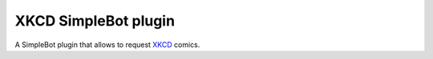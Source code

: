 XKCD SimpleBot plugin
=====================

A SimpleBot plugin that allows to request `XKCD <https://xkcd.com>`_ comics.
